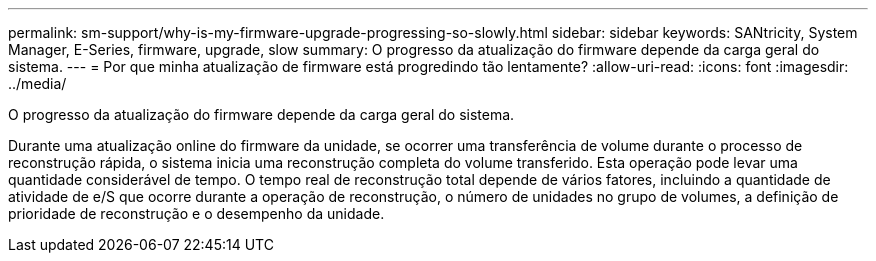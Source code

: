 ---
permalink: sm-support/why-is-my-firmware-upgrade-progressing-so-slowly.html 
sidebar: sidebar 
keywords: SANtricity, System Manager, E-Series, firmware, upgrade, slow 
summary: O progresso da atualização do firmware depende da carga geral do sistema. 
---
= Por que minha atualização de firmware está progredindo tão lentamente?
:allow-uri-read: 
:icons: font
:imagesdir: ../media/


[role="lead"]
O progresso da atualização do firmware depende da carga geral do sistema.

Durante uma atualização online do firmware da unidade, se ocorrer uma transferência de volume durante o processo de reconstrução rápida, o sistema inicia uma reconstrução completa do volume transferido. Esta operação pode levar uma quantidade considerável de tempo. O tempo real de reconstrução total depende de vários fatores, incluindo a quantidade de atividade de e/S que ocorre durante a operação de reconstrução, o número de unidades no grupo de volumes, a definição de prioridade de reconstrução e o desempenho da unidade.
